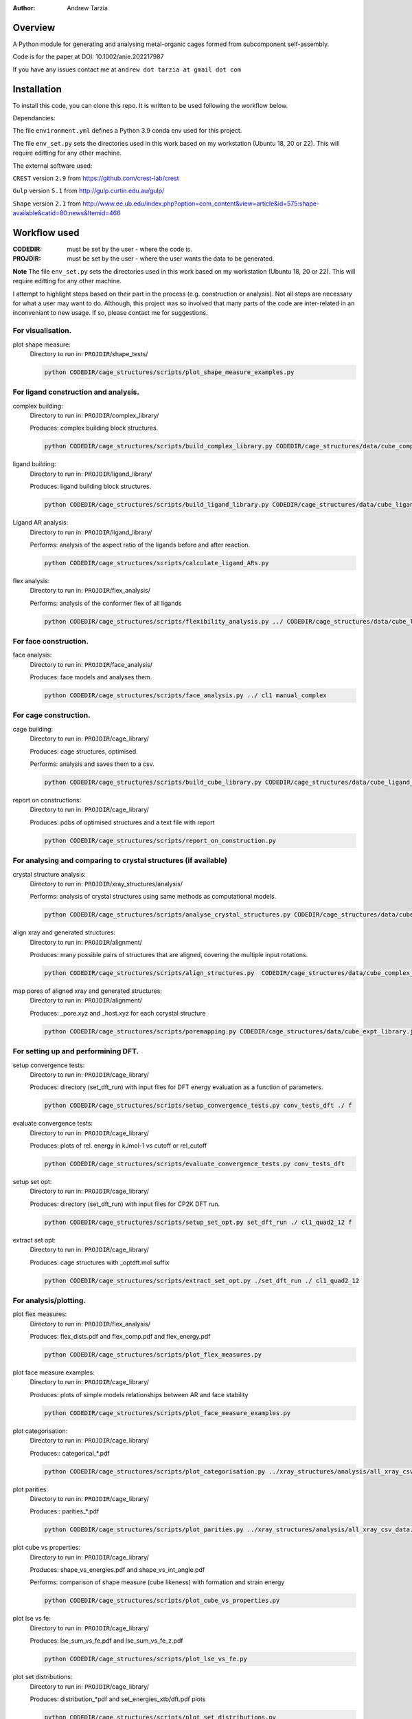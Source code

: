 :author: Andrew Tarzia

Overview
========

A Python module for generating and analysing metal-organic cages formed
from subcomponent self-assembly.

Code is for the paper at DOI: 10.1002/anie.202217987

If you have any issues contact me at ``andrew dot tarzia at gmail dot com``

Installation
============

To install this code, you can clone this repo. It is written to be used following the workflow below.

Dependancies:

The file ``environment.yml`` defines a Python 3.9 conda env used for this project.

The file ``env_set.py`` sets the directories used in this work based on my workstation (Ubuntu 18, 20 or 22). This will require editting for any other machine.

The external software used:

``CREST`` version ``2.9`` from https://github.com/crest-lab/crest

``Gulp`` version ``5.1`` from http://gulp.curtin.edu.au/gulp/

``Shape`` version ``2.1`` from http://www.ee.ub.edu/index.php?option=com_content&view=article&id=575:shape-available&catid=80:news&Itemid=466


Workflow used
=============

:CODEDIR: must be set by the user - where the code is.
:PROJDIR: must be set by the user - where the user wants the data to be generated.

**Note** The file ``env_set.py`` sets the directories used in this work based on my workstation (Ubuntu 18, 20 or 22). This will require editting for any other machine.

I attempt to highlight steps based on their part in the process (e.g. construction or analysis). Not all steps are necessary for what a user may want to do. Although, this project was so involved that many parts of the code are inter-related in an inconveniant to new usage. If so, please contact me for suggestions.

For visualisation.
------------------

plot shape measure:
    Directory to run in: ``PROJDIR``/shape_tests/

    .. code-block::

        python CODEDIR/cage_structures/scripts/plot_shape_measure_examples.py


For ligand construction and analysis.
------------------

complex building:
    Directory to run in: ``PROJDIR``/complex_library/

    Produces: complex building block structures.

    .. code-block::

        python CODEDIR/cage_structures/scripts/build_complex_library.py CODEDIR/cage_structures/data/cube_complex_library.json ../ligand_library/


ligand building:
    Directory to run in: ``PROJDIR``/ligand_library/

    Produces: ligand building block structures.

    .. code-block::

        python CODEDIR/cage_structures/scripts/build_ligand_library.py CODEDIR/cage_structures/data/cube_ligand_library.json

Ligand AR analysis:
    Directory to run in: ``PROJDIR``/ligand_library/

    Performs: analysis of the aspect ratio of the ligands before and after reaction.

    .. code-block::

        python CODEDIR/cage_structures/scripts/calculate_ligand_ARs.py


flex analysis:
    Directory to run in: ``PROJDIR``/flex_analysis/

    Performs: analysis of the conformer flex of all ligands

    .. code-block::

        python CODEDIR/cage_structures/scripts/flexibility_analysis.py ../ CODEDIR/cage_structures/data/cube_ligand_library.json


For face construction.
------------------

face analysis:
    Directory to run in: ``PROJDIR``/face_analysis/

    Produces: face models and analyses them.

    .. code-block::

        python CODEDIR/cage_structures/scripts/face_analysis.py ../ cl1 manual_complex



For cage construction.
------------------

cage building:
    Directory to run in: ``PROJDIR``/cage_library/

    Produces: cage structures, optimised.

    Performs: analysis and saves them to a csv.

    .. code-block::

        python CODEDIR/cage_structures/scripts/build_cube_library.py CODEDIR/cage_structures/data/cube_ligand_library.json CODEDIR/cage_structures/data/cube_complex_library.json CODEDIR/cage_structures/data/cube_library.json ../ligand_library/ ../complex_library/ f CODEDIR/cage_structures/data/cube_expt_library.json

report on constructions:
    Directory to run in: ``PROJDIR``/cage_library/

    Produces: pdbs of optimised structures and a text file with report

    .. code-block::

        python CODEDIR/cage_structures/scripts/report_on_construction.py


For analysing and comparing to crystal structures (if available)
------------------

crystal structure analysis:
    Directory to run in: ``PROJDIR``/xray_structures/analysis/

    Performs: analysis of crystal structures using same methods as computational models.

    .. code-block::

        python CODEDIR/cage_structures/scripts/analyse_crystal_structures.py CODEDIR/cage_structures/data/cube_complex_library.json CODEDIR/cage_structures/data/cube_library.json ../../ligand_library/ ../../cage_library/  CODEDIR/cage_structures/data/cube_expt_library.json

align xray and generated structures:
    Directory to run in: ``PROJDIR``/alignment/

    Produces: many possible pairs of structures that are aligned, covering the multiple input rotations.

    .. code-block::

        python CODEDIR/cage_structures/scripts/align_structures.py  CODEDIR/cage_structures/data/cube_complex_library.json CODEDIR/cage_structures/data/cube_library.json ../../../cage_library/  CODEDIR/cage_structures/data/cube_expt_library.json

map pores of aligned xray and generated structures:
    Directory to run in: ``PROJDIR``/alignment/

    Produces: _pore.xyz and _host.xyz for each ccrystal structure

    .. code-block::

        python CODEDIR/cage_structures/scripts/poremapping.py CODEDIR/cage_structures/data/cube_expt_library.json


For setting up and performining DFT.
------------------

setup convergence tests:
    Directory to run in: ``PROJDIR``/cage_library/

    Produces: directory (set_dft_run) with input files for DFT energy evaluation as a function of parameters.

    .. code-block::

        python CODEDIR/cage_structures/scripts/setup_convergence_tests.py conv_tests_dft ./ f

evaluate convergence tests:
    Directory to run in: ``PROJDIR``/cage_library/

    Produces: plots of rel. energy in kJmol-1 vs cutoff or rel_cutoff

    .. code-block::

        python CODEDIR/cage_structures/scripts/evaluate_convergence_tests.py conv_tests_dft

setup set opt:
    Directory to run in: ``PROJDIR``/cage_library/

    Produces: directory (set_dft_run) with input files for CP2K DFT run.

    .. code-block::

        python CODEDIR/cage_structures/scripts/setup_set_opt.py set_dft_run ./ cl1_quad2_12 f

extract set opt:
    Directory to run in: ``PROJDIR``/cage_library/

    Produces: cage structures with _optdft.mol suffix

    .. code-block::

        python CODEDIR/cage_structures/scripts/extract_set_opt.py ./set_dft_run ./ cl1_quad2_12


For analysis/plotting.
------------------

plot flex measures:
    Directory to run in: ``PROJDIR``/flex_analysis/

    Produces: flex_dists.pdf and flex_comp.pdf and flex_energy.pdf

    .. code-block::

        python CODEDIR/cage_structures/scripts/plot_flex_measures.py

plot face measure examples:
    Directory to run in: ``PROJDIR``/cage_library/

    Produces: plots of simple models relationships between AR and face stability

    .. code-block::

        python CODEDIR/cage_structures/scripts/plot_face_measure_examples.py


plot categorisation:
    Directory to run in: ``PROJDIR``/cage_library/

    Produces:: categorical_*.pdf

    .. code-block::

        python CODEDIR/cage_structures/scripts/plot_categorisation.py ../xray_structures/analysis/all_xray_csv_data.csv


plot parities:
    Directory to run in: ``PROJDIR``/cage_library/

    Produces:: parities_*.pdf

    .. code-block::

        python CODEDIR/cage_structures/scripts/plot_parities.py ../xray_structures/analysis/all_xray_csv_data.csv CODEDIR/cage_structures/data/cube_expt_library.json

plot cube vs properties:
    Directory to run in: ``PROJDIR``/cage_library/

    Produces: shape_vs_energies.pdf and shape_vs_int_angle.pdf

    Performs: comparison of shape measure (cube likeness) with formation and strain energy

    .. code-block::

        python CODEDIR/cage_structures/scripts/plot_cube_vs_properties.py


plot lse vs fe:
    Directory to run in: ``PROJDIR``/cage_library/

    Produces: lse_sum_vs_fe.pdf and lse_sum_vs_fe_z.pdf

    .. code-block::

        python CODEDIR/cage_structures/scripts/plot_lse_vs_fe.py


plot set distributions:
    Directory to run in: ``PROJDIR``/cage_library/

    Produces: distribution_*pdf and set_energies_xtb/dft.pdf plots

    .. code-block::

        python CODEDIR/cage_structures/scripts/plot_set_distributions.py

plot symm distributions:
    Directory to run in: ``PROJDIR``/cage_library/

    Produces: sym_distribution_*.pdf figures

    .. code-block::

        python CODEDIR/cage_structures/scripts/plot_symm_distributions.py

decision tree:
    Directory to run in: ``PROJDIR``/cage_library/

    Produces: a decision tree plot — decision_tree.pdf

    .. code-block::

        python CODEDIR/cage_structures/scripts/decision_tree.py


plot znzn distributions:
    Directory to run in: ``PROJDIR``/cage_library/

    Produces: plots of zn-Zn distances for constructed and crystal structures.

    .. code-block::

        python CODEDIR/cage_structures/scripts/plot_znzn_distributions.py ../xray_structures/analysis CODEDIR/cage_structures/data/cube_expt_library.json

plot ligand properties:
    Directory to run in: ``PROJDIR``/cage_library/

    Produces: all_ligand_MM_vs_AR.pdf and all_ligand_properties.pdf

    .. code-block::

        python CODEDIR/cage_structures/scripts/plot_ligand_properties.py CODEDIR/cage_structures/data/cube_expt_library.json

plot td tl parity:
    Directory to run in: ``PROJDIR``/cage_library/

    Produces: td_tl parity plots.

    .. code-block::

        python CODEDIR/cage_structures/scripts/plot_td_tl_parity.py


Acknowledgements
================

I developed this code when I was working in the Jelfs group,
http://www.jelfs-group.org/.

